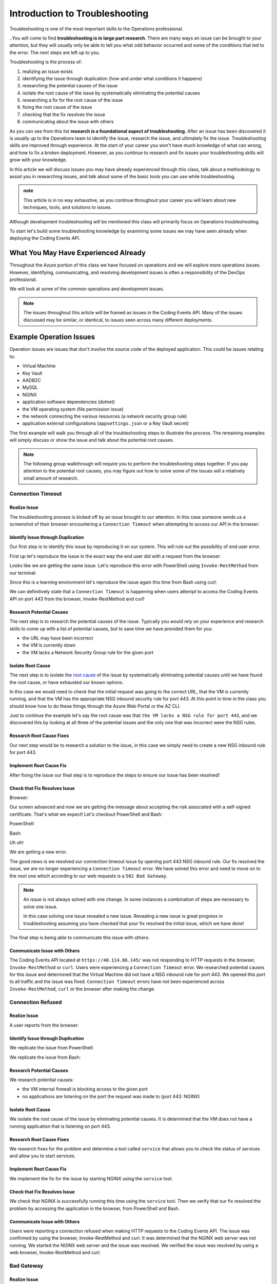 ===============================
Introduction to Troubleshooting
===============================

Troubleshooting is one of the most important skills to the Operations professional. 

..You will come to find **troubleshooting is in large part research**. There are many ways an issue can be brought to your attention, but they will usually only be able to tell you what odd behavior occurred and some of the conditions that led to the error. The next steps are left up to you.

Troubleshooting is the process of:

#. realizing an issue exists
#. identifying the issue through duplication (how and under what conditions it happens)
#. researching the potential causes of the issue
#. isolate the root cause of the issue by systematically eliminating the potential causes
#. researching a fix for the root cause of the issue
#. fixing the root cause of the issue
#. checking that the fix resolves the issue
#. communicating about the issue with others

As you can see from this list **research is a foundational aspect of troubleshooting**. After an issue has been discovered it is usually up to the Operations team to identify the issue, research the issue, and ultimately fix the issue. Troubleshooting skills are improved through experience. At the start of your career you won't have much knowledge of what can wrong, and how to fix a broken deployment. However, as you continue to research and fix issues your troubleshooting skills will grow with your knowledge.

In this article we will discuss issues you may have already experienced through this class, talk about a methodology to assist you in researching issues, and talk about some of the basic tools you can use while troubleshooting.

.. admonition:: note

   This article is in no way exhaustive, as you continue throughout your career you will learn about new techniques, tools, and solutions to issues.

Although development troubleshooting will be mentioned this class will primarily focus on Operations troubleshooting.

To start let's build some troubleshooting knowledge by examining some issues we may have seen already when deploying the Coding Events API.

What You May Have Experienced Already
=====================================

Throughout the Azure portion of this class we have focused on operations and we will explore more operations issues. However, identifying, communicating, and resolving development issues is often a responsibility of the DevOps professional.

We will look at some of the common operations and development issues.

.. admonition:: Note

   The issues throughout this article will be framed as issues in the Coding Events API. Many of the issues discussed may be similar, or identical, to issues seen across many different deployments.

Example Operation Issues
========================

Operation issues are issues that don't involve the source code of the deployed application. This could be issues relating to:

- Virtual Machine
- Key Vault
- AADB2C
- MySQL
- NGINX
- application software dependencies (dotnet)
- the VM operating system (file permission issue)
- the network connecting the various resources (a network security group rule)
- application external configurations (``appsettings.json`` or a Key Vault secret)

The first example will walk you through all of the troubleshooting steps to illustrate the process. The remaining examples will simply discuss or show the issue and talk about the potential root causes.

.. admonition:: Note

   The following group walkthrough will require you to perform the troubleshooting steps together. If you pay attention to the potential root causes, you may figure out how to solve some of the issues will a relatively small amount of research.

Connection Timeout
------------------

Realize Issue
^^^^^^^^^^^^^

The troubleshooting process is kicked off by an issue brought to our attention. In this case someone sends us a screenshot of their browser encountering a ``Connection Timeout`` when attempting to access our API in the browser:

.. image:: /_static/images/troubleshooting-next-steps/article/connection-timeout-browser.png

.. ::

   Getting a connection timeout in the browser could mean many things:

   - the URL may have been incorrect
   - the VM is currently down
   - the VM lacks a Network Security Group rule for the given port

   All three of these things can be easily checked by looking at the initial request and examining the Azure Portal. You can even view the VM Network Security Group rules from the AZ CLI.

Identify Issue through Duplication
^^^^^^^^^^^^^^^^^^^^^^^^^^^^^^^^^^

Our first step is to identify this issue by reproducing it on our system. This will rule out the possibility of end user error. 

First up let's reproduce the issue in the exact way the end user did with a request from the browser:

.. image:: /_static/images/troubleshooting-next-steps/article/connection-timeout-browser.png

Looks like we are getting the same issue. Let's reproduce this error with PowerShell using ``Invoke-RestMethod`` from our terminal:

.. image:: /_static/images/troubleshooting-next-steps/article/connection-timeout-powershell.png

Since this is a learning environment let's reproduce the issue again this time from Bash using curl:

.. image:: /_static/images/troubleshooting-next-steps/article/connection-timeout-bash.png

We can definitively state that a ``Connection Timeout`` is happening when users attempt to access the Coding Events API on port 443 from the browser, Invoke-RestMethod and curl!

Research Potential Causes
^^^^^^^^^^^^^^^^^^^^^^^^^

The next step is to research the potential causes of the issue. Typically you would rely on your experience and research skills to come up with a list of potential causes, but to save time we have provided them for you:

- the URL may have been incorrect
- the VM is currently down
- the VM lacks a Network Security Group rule for the given port

Isolate Root Cause
^^^^^^^^^^^^^^^^^^

The next step is to isolate the `root cause <http://www.thwink.org/sustain/glossary/LawsOfRootCauseAnalysis.htm>`_ of the issue by systematically eliminating potential causes until we have found the root cause, or have exhausted our known options.

In this case we would need to check that the initial request was going to the correct URL, that the VM is currently running, and that the VM has the appropriate NSG inbound security rule for port 443. At this point in time in the class you should know how to do these things through the Azure Web Portal or the AZ CLI.

Just to continue the example let's say the root cause was that ``the VM lacks a NSG rule for port 443``, and we discovered this by looking at all three of the potential issues and the only one that was incorrect were the NSG rules.

Research Root Cause Fixes
^^^^^^^^^^^^^^^^^^^^^^^^^

Our next step would be to research a solution to the issue, in this case we simply need to create a new NSG inbound rule for port 443.

Implement Root Cause Fix
^^^^^^^^^^^^^^^^^^^^^^^^

After fixing the issue our final step is to reproduce the steps to ensure our issue has been resolved!

Check that Fix Resolves Issue
^^^^^^^^^^^^^^^^^^^^^^^^^^^^^

Browser:

.. image:: /_static/images/troubleshooting-next-steps/article/connection-timeout-resolved-browser.png

Our screen advanced and now we are getting the message about accepting the risk associated with a self-signed certificate. That's what we expect! Let's checkout PowerShell and Bash:

PowerShell:

.. image:: /_static/images/troubleshooting-next-steps/article/connection-timeout-resolved-powershell.png

Bash:

.. image:: /_static/images/troubleshooting-next-steps/article/connection-timeout-resolved-bash.png

Uh oh! 

We are getting a new error. 

The good news is we resolved our connection timeout issue by opening port 443 NSG inbound rule. Our fix resolved the issue, we are no longer experiencing a ``Connection Timeout`` error. We have solved this error and need to move on to the next one which according to our web requests is a ``502 Bad Gateway``.

.. admonition:: Note

   An issue is not always solved with one change. In some instances a combination of steps are necessary to solve one issue.
  
   In this case solving one issue revealed a new issue. Revealing a new issue is great progress in troubleshooting assuming you have checked that your fix resolved the initial issue, which we have done!

The final step is being able to communicate this issue with others:

Communicate Issue with Others
^^^^^^^^^^^^^^^^^^^^^^^^^^^^^

The Coding Events API located at ``https://40.114.86.145/`` was not responding to HTTP requests in the browser, ``Invoke-RestMethod`` or ``curl``. Users were experiencing a ``Connection Timeout`` error. We researched potential causes for this issue and determined that the Virtual Machine did not have a NSG inbound rule for port 443. We opened this port to all traffic and the issue was fixed. ``Connection Timeout`` errors have not been experienced across ``Invoke-RestMethod``, ``curl`` or the browser after making the change.

Connection Refused
------------------

Realize Issue
^^^^^^^^^^^^^

A user reports from the browser:

.. image:: /_static/images/troubleshooting-next-steps/article/connection-refused-browser.png

Identify Issue through Duplication
^^^^^^^^^^^^^^^^^^^^^^^^^^^^^^^^^^

We replicate the issue from PowerShell:

.. image:: /_static/images/troubleshooting-next-steps/article/connection-refused-terminal.png

We replicate the issue from Bash:

.. image:: /_static/images/troubleshooting-next-steps/article/connection-refused-curl.png

Research Potential Causes
^^^^^^^^^^^^^^^^^^^^^^^^^

We research potential causes:

- the VM internal firewall is blocking access to the given port
- no applications are listening on the port the request was made to (port 443: NGINX)

Isolate Root Cause
^^^^^^^^^^^^^^^^^^

We isolate the root cause of the issue by eliminating potential causes. It is determined that the VM does not have a running application that is listening on port 443.

Research Root Cause Fixes
^^^^^^^^^^^^^^^^^^^^^^^^^

We research fixes for the problem and determine a tool called ``service`` that allows you to check the status of services and allow you to start services. 

Implement Root Cause Fix
^^^^^^^^^^^^^^^^^^^^^^^^

We implement the fix for the issue by starting NGINX using the ``service`` tool.

Check that Fix Resolves Issue
^^^^^^^^^^^^^^^^^^^^^^^^^^^^^

We check that NGINX is successfully running this time using the ``service`` tool. Then we verify that our fix resolved the problem by accessing the application in the browser, from PowerShell and Bash.

Communicate Issue with Others
^^^^^^^^^^^^^^^^^^^^^^^^^^^^^

Users were reporting a connection refused when making HTTP requests to the Coding Events API. The issue was confirmed by using the browser, Invoke-RestMethod and curl. It was determined that the NGINX web server was not running. We started the NGINX web server and the issue was resolved. We verified the issue was resolved by using a web browser, Invoke-RestMethod and curl.

Bad Gateway
-----------

Realize Issue
^^^^^^^^^^^^^

From the browser:

.. image:: /_static/images/troubleshooting-next-steps/article/bad-gateway-browser.png

Identify Issue through Duplication
^^^^^^^^^^^^^^^^^^^^^^^^^^^^^^^^^^

From PowerShell:

.. image:: /_static/images/troubleshooting-next-steps/article/bad-gateway-powershell.png

From Bash:

.. image:: /_static/images/troubleshooting-next-steps/article/bad-gateway-curl.png

Research Potential Causes
^^^^^^^^^^^^^^^^^^^^^^^^^

Research the error code to determine potential causes:

A bad gateway is an issue between *servers*. In the case of our Coding Events API we have two web servers NGINX which proxies requests to the Coding Events API server.

Research potential causes:

- the ``coding-events-api`` service was never started
- the VM was restarted and the ``coding-events-api`` is not configured to start itself on a reboot
- an error in the Coding Events API source code has kept the application from starting
- the Coding Events API may require access to another cloud resource (like Key Vault), but lacks the authorization, or name of the resource

Isolate Root Cause
^^^^^^^^^^^^^^^^^^

Isolate the root cause by systematically checking the potential causes to determine the VM was restarted and the ``coding-events-api`` was not configured to restart itself after a VM reboot.

Research Root Cause Fixes
^^^^^^^^^^^^^^^^^^^^^^^^^

To fix the issue we will need to start the coding-events-api which we can do with the ``service`` tool we previously learned about, however to keep this issue from happening in the future we need to figure out how to make the coding-events-api restart itself if the VM reboots. Our research resulted in `systemctl enable <https://www.digitalocean.com/community/tutorials/how-to-use-systemctl-to-manage-systemd-services-and-units>`_ which gives us the ability to start a service on reboot, and it will attempt to restart itself any time it goes down!

Implement Root Cause Fix
^^^^^^^^^^^^^^^^^^^^^^^^

We implement the fix by using ``systemctl enable`` and ``service`` to start the service.

Check that Fix Resolves Issue
^^^^^^^^^^^^^^^^^^^^^^^^^^^^^

We check that the coding-events-api is running by using ``service`` again and by making a request to the API in the browser, from PowerShell and from Bash!

Communicate Issue with Others
^^^^^^^^^^^^^^^^^^^^^^^^^^^^^

Users were reporting a ``502 Bad Gateway``. Reports were confirmed in browser and by using ``Invoke-RestMethod`` and ``curl``. It was determined that the ``coding-events-api`` was not running after a recent VM reboot. The API was started with the ``service`` tool and the service was *enabled* so it will automatically start the next time the VM reboots.

Example Development Issues
==========================

Development issues relate to the source code of a deployed application. *Ideally* these issues are discovered before reaching the live production environment by automated tests and Quality Assurance testers. However, sometimes these issues are discovered by end users who usually report that the application is not behaving correctly. 

The deployment isn't necessarily broken, however the application is not behaving properly.

500 Internal Server Error
-------------------------

Realize Issue
^^^^^^^^^^^^^

A user sends a report that they received an HTTP response of ``500 Internal Server Error`` when sending a GET request for a specific coding event.

A ``500 Internal Server Error`` is almost **always** the result of a runtime error within the source code of the application.

Identify Issue through Duplication
^^^^^^^^^^^^^^^^^^^^^^^^^^^^^^^^^^

We first reproduce the issue by requesting the specific coding event, and then we continue attempting to reproduce the issue with other specific coding events. We are trying to determine if it is something special about this one coding event, or if it is a behavior seen across all coding events. In this case it's just this specific coding event that is experiencing this issue.

Research Potential Causes
^^^^^^^^^^^^^^^^^^^^^^^^^

In researching potential causes across the internet and talking to some of the developers on the team we come up with one potential reason:

- this coding event may have a special character that is not serializing to or from the database correctly

Isolate Root Cause
^^^^^^^^^^^^^^^^^^

It's a short list, but at least we can check something. 

We fire up MySQL and make a request for the specific coding events record. We notice this coding event has some special characters in it ``â€``. We put in a breakpoint to pause the application before it pulls the data out of the database and step through. Alas as our API tries to serialize the special characters the ORM throws an error and our API returns a ``500 Internal Server Error``.

Research Root Cause Fixes
^^^^^^^^^^^^^^^^^^^^^^^^^

Next we research solving this error and find a couple of solutions:

- change the underlying data in MySQL
- implement a third party library that assists in special character serialization
- write our own database special character serialization library

It is never a good idea to change the underlying data that is owned by end users so the first option is out! The remaining two options have obvious pros and cons. It would be faster to implement the third party library, however we would need to research the library to make sure it doesn't contain insecure code and that it won't break any of our existing functionality. Writing our own library would give us full control and the ability to make it as secure as we need, but would take development time.

.. admonition:: Note

   The decision between implementing a third party library and writing an in house solution is one that is typically made by management and senior level engineers. This is a situation in which effectively communicating the issue is extremely important!

Implement Root Cause Fix
^^^^^^^^^^^^^^^^^^^^^^^^

Being a junior dev we decide *this issue needs to be elevated to our superior* as we don't feel comfortable reviewing the security of a third party library. 

We explain the issue, the solutions we found, and pass the information to our senior who thanks us for not only finding the issue, but with researching potential fixes. The senior engineers will research the third party library and management will decide on the proper course of action!

Communicate Issue with Others
^^^^^^^^^^^^^^^^^^^^^^^^^^^^^

An HTTP ``500 Internal Server Error`` was encountered when a database record contained various special characters. Upon debugging the application it was discovered that the current ORM serialization libraries were incapable of working with various special characters. The issue was elevated to senior developers who are determining on how to resolve the issue.

.. admonition:: Note

   The Coding Events API does not behave this way! This was simply an example of how a 500 Internal Server Error could occur and how you may resolve, or in this case, identify, isolate, research, and pass it to a more senior developer.

API Bug
-------

Realize Issue
^^^^^^^^^^^^^

A user reports a bug in the API. It isn't throwing any errors, but the application is not behaving correctly. When the user deletes a coding event they are the owner of they can still view and edit the coding event.

An API bug is almost **always** the result of a logic error within the source code of the application.

Identify Issue through Duplication
^^^^^^^^^^^^^^^^^^^^^^^^^^^^^^^^^^

We first reproduce the issue with a copy of the exact event in which we also behave the incorrect DELETE error. We also notice that any coding event we create cannot be deleted despite a proper DELETE request coming through.

Research & Isolate Root Cause
^^^^^^^^^^^^^^^^^^^^^^^^^^^^^

We research the issue, luckily this is easy because we know how a RESTful API works and feel confident looking at the source code. Upon looking at the source code we can see the line that sends the resource deletion to the ORM is commented out and skips straight to sending back a ``204 No Content``! Our research indicates:

- fixing the source code error may resolve the issue


Implement Root Cause Fix
^^^^^^^^^^^^^^^^^^^^^^^^

We build the project locally on our machine and make the change. It seems to work, however since this is not a project we are a developer for we will just communicate this issue and resolution to the dev team responsible for this project. After all the dev team may have their reasons for that specific line we edited.

Luckily we are very capable of explaining the issue, our research, and our proposed solution to the problem. After communicating it to them the dev team will be responsible for making the change and running it through the automated tests to make sure the change doesn't result in any unexpected behaviors.

Communicate Issue with Others
^^^^^^^^^^^^^^^^^^^^^^^^^^^^^

Users reported that after deleting an event the event was still accessible. We reproduced the issue and found that the reported behavior was consistent across all events. Upon investigating the issue it was determined that the RESTful API event DELETE method was not implemented correctly. The dev team needs to re-examine this method to determine why the RESTful API is not deleting resources correctly.

.. admonition:: Note

   The Coding Events API does not behave this way! This was an example to illustrate a logic error in a deployed application.

Categorize Issues
=================

As you may have realized troubleshooting follows a very specific pattern. The pattern is pretty simple to follow once you have come up with a list of potential causes. You will learn many of the potential causes throughout your career, but when you are first starting it is difficult to know many potential causes.

A highly beneficial tool for determining potential causes is having a strong mental model of the deployment. If you can recognize the individual components and are aware of how the components can fail, or be misconfigured you are well on your way to performing a root cause analysis.

To perform the root cause analysis you need potential causes which you can create by categorizing similar issues together. Once you have created a list of possible issues in each category you will have a place to start isolating potential issues to find the root cause. The levels are completely arbitrary, and differ between deployments. These categories are a tool used to help you determine potential causes until you've increased your experience.

Let's briefly define the different levels we could encounter an issue in our Coding Events API:

Network Level
-------------

The networking of our system. The Coding Events API doesn't contain much networking and only consists of the Network Security Group rules.

However for more complex deployment you may also consider:

- Subnets
- CIDR blocks
- Internet gateways
- Public vs private access
- Virtual Private Cloud
- Virtual Networks

Service Level
-------------

Our Coding Events API only works with two services:

- Key Vault (database connection string & has granted access to our VM)
- AADB2C

Not only must these services exist, and be accessible to the deployed application they must be configured properly as well. In the case of our API our Key Vault must have a secret, and most grant the VM ``get`` access to the secret. Our AADB2C must be configured to issue identity tokens and access tokens. Our AADB2C tenant must have exposed the registered Coding Events API and appropriate scopes must be granted for the registered front end application, Postman.

Host Level
----------

Our Coding Events API has a lot of things going on at the Host level inside the VM we must have:

- properly installed API dependencies (dotnet, mysql, nginx, systemd, unit file)
- source code delivery mechanism (git)
- source code build mechanism (dotnet publish)
- appropriate folder and file structure
- NGINX
- MySQL
- properly configured ``appsettings.json``

.. admonition:: Note

   In this class we have been working with a VM embedded database. In many real-world deployments this database would be a service that is external to the VM. For our deployment we consider any database issues to be at the Host level.

How to Troubleshoot
===================

As a reminder troubleshooting is the process of:

#. realizing an issue exists
#. identifying the issue through duplication (how and under what conditions it happens)
#. researching the potential causes of the issue
#. isolate the root cause of the issue by systematically eliminating the potential causes
#. researching a fix for the root cause of the issue
#. fixing the root cause of the issue
#. checking that the fix resolves the issue
#. communicating about the issue with others

When you are first starting it might be easiest for you to check each individual aspect of the deployment. With a simple deployment like our Coding Events API this wouldn't be difficult. You would need to simply understand all the components of the deployment and then just check their configurations one by one until you found the issue. This can be an effective way to troubleshoot a deployment, but it is very time consuming.

A better approach is to have a mental model of the deployment and then ask questions that *lead you* to the **root cause** of the issue. 

.. admonition:: Note

   It is this question and answer approach that makes experience extremely valuable when troubleshooting. If you have seen the exact problem before and found a solution it will be easier for you to resolve that issue again because you are now aware of more potential questions and answers.

Example
-------

In the ``Connection Timeout`` section above you were presented with three potential causes of the ``Connection Timeout`` issue within the Coding Events API.

Let's review them again:

- the URL may have been incorrect
- the VM is currently down
- the VM lacks a Network Security Group rule for the given port

When we make a request from the browser to the Coding Events API (https://<coding-events-api-public-ip>) if a ``Connection Timeout`` issue is noticed we would need to answer three simple questions to find the root cause of our issue:

- did we type the URL correctly?
- is the VM running?
- does the VM have an inbound Network Security Group rule for port 443 that allows all traffic?

If the answer to any of these questions is *no* we have found a potential solution to the issue. 

To resolve this issue we will need to fix the question, or questions, that we responded *no* to. After ensuring that all three of these things are correct we make a new request to Coding Events API to see if the issue was resolved.

.. admonition:: Note

   When you are starting out it is a good idea to try each question we responded *no* to by itself and re-try the request. This will help you isolate the issue, so upon solving the issue you know definitively what caused the issue.

Understanding these potential causes comes from understanding the components of the deployment, research and experience. When you are starting with troubleshooting you don't have much experience so you will have to lean on your research skills to figure out the potential causes to a problem.

.. admonition:: Note

   Research looks a little different for everyone as we all learn in different ways:
   
   - searching the internet
   - talking with coworkers
   - trial and error
   - drawing components and integrations
   
   Usually it comes down to a combination of research forms to find the root cause of an issue.

Troubleshooting Script
----------------------

After building a mental model of the deployment you can build a troubleshooting script of questions to ask when diagnosing issues for a specific deployment. 

An example troubleshooting script for the Coding Events API is provided below:

Is this an issue?
^^^^^^^^^^^^^^^^^

- is this something I can reproduce?
- was it user error?

What is the issue?
^^^^^^^^^^^^^^^^^^

- is it something I have seen before?
- is there an error message I can use as a starting point?

What is the category of this issue?
^^^^^^^^^^^^^^^^^^^^^^^^^^^^^^^^^^^

- Which level is it affecting?
- Operations or Development?

.. admonition:: Note

   If you don't know the category research it by talking with teammates, or searching the internet for individual's that have had similar experiences.

You can then create a script of possible solutions based on the questions you answered above:

Networking issues
^^^^^^^^^^^^^^^^^

- Do I have the proper NSG rules?
- Are all of my services on the same network?

Service Issues
^^^^^^^^^^^^^^

- Are my services up and running?
- Have my services been configured correctly?
- Do my services have the proper level of authorization to access each other?

Host Issues
^^^^^^^^^^^

- Are the proper dependencies fully installed? are they at the proper version (updated)?
- Are my internal services running (web server, API, MySQL)?
- Are my internal services configured properly?
- Are there any errors in the logs of the API (``journalctl -u coding-events-api``)?

Troubleshooting Script Final Thoughts
^^^^^^^^^^^^^^^^^^^^^^^^^^^^^^^^^^^^^

Using a troubleshooting question script in combination with the steps of troubleshooting and some persistence on your part can provide you with the information necessary to solve a problem.

Remember that resolving one issue can bring a new issue to the service. Seeing a change in error message or behavior in the deployment is a great hint towards fixing the deployment!

The most effective way to build your skills in troubleshooting is by practicing troubleshooting. Each time you solve a new issue you will learn a new solution and you will increase your ability to research issues. A very beneficial thing to do is to build your own troubleshooting script. The questions above give a good introduction for a troubleshooting script, as you continue to learn more about Operations continue adding to the script with your new experiences.

Identify the Issue
==================

Identifying an issue is sometimes the most difficult part of troubleshooting. As we've mentioned multiple times as you gain more experience it will become easier to identify issues. 

For now knowing what some of the most **common issues** encountered are, and being able to **ask questions about your deployment** will be your two biggest tools for identifying an issue.

.. admonition:: Warning

   When you are still in the process of identifying an issue it is crucial to **not make any changes**! 
   
   Every change you make needs to be accounted for because you may need to undo the change to put the system back in its original state. Changes are necessary to resolve the issue, but while you are still identifying and researching you want the system to exist in its initial state.

Let's take a look at some of the most common issues seen in deployments (this list is not exhaustive):

.. list-table:: Common Issues
   :widths: 30 40 40
   :header-rows: 1

   * - Error Message
     - Description
     - Common cause
   * - Connection Refused
     - The server received the request, but refuses to handle it
     - no application listening on the given port
   * - Connection Timeout
     - The server did not respond to the client request within a specific time period
     - missing NSG inbound rule
   * - HTTP Status Code: 502 Bad Gateway
     - A server received an incorrect response from another server
     - web server is running, but the application is not
   * - HTTP Status Code: 401 Unauthorized
     - The request did not include credentials indicating a user needs to **authenticate**
     - credentials were not included
   * - HTTP Status Code: 403 Forbidden
     - The request included credentials, but the authenticated user does not have the proper level of **authorization**
     - credentials are not correct, or have not been configured properly
   * - HTTP Status Code: 500 Internal Server Error
     - The request was received, however the server encountered an issue it doesn't know how to resolve
     - runtime error in the source code

As you may have noticed may of the most common issues are `HTTP status codes <https://developer.mozilla.org/en-US/docs/Web/HTTP/Status>`_. These status codes are a standard across HTTP so learning the various categories and individual status codes will be *invaluable* when troubleshooting a web deployment.

Communicate the Issue
=====================

Communicating the issue is a simple as defining each part of the troubleshooting process you have worked through so far:

State how the problem was identified. State how the problem was proven through reproduction. State the potential causes that were discovered. State the solution to the problem. State how the solution was verified.

Isolate & Resolve the Issue
===========================

- even if you cant resolve just going through the previous steps can go a long way in helping towards the resolution
  - pass off to a more senior member who will praise you for your effort
    - you are saving their expert time from doing preliminary steps

Troubleshooting Tools
=====================

.. DEPENDENT ON THE ENVIRONMENT (local/prod and OS/services)

Debugging Requests
------------------

  - browser dev Tools
  - curl
  - Invoke-RestMethod / Invoke-WebRequest
  - postman

Remote Management
-----------------

  - SSH
  - RDP
  - az CLI
  - accessing logs
    - journalctl

Source Code Debugging
---------------------

- debugger
